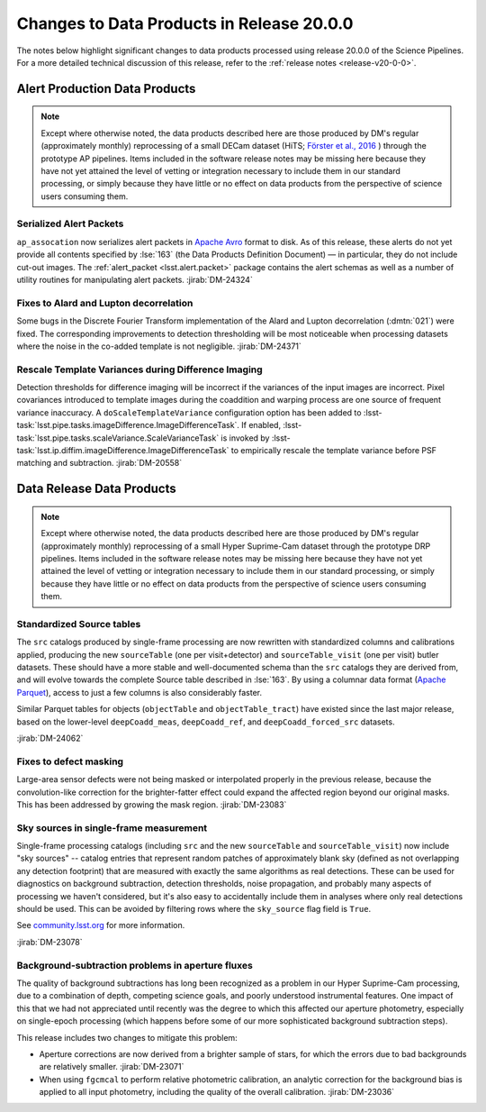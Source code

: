 .. _release-v20-0-0-data-products:

##########################################
Changes to Data Products in Release 20.0.0
##########################################

The notes below highlight significant changes to data products processed using release 20.0.0 of the Science Pipelines.
For a more detailed technical discussion of this release, refer to the :ref:`release notes <release-v20-0-0>`.

Alert Production Data Products
==============================

.. note::

    Except where otherwise noted, the data products described here are those produced by DM's regular (approximately monthly) reprocessing of a small DECam dataset (HiTS; `Förster et al., 2016 <https://ui.adsabs.harvard.edu/abs/2016ApJ...832..155F/>`_ ) through the prototype AP pipelines.
    Items included in the software release notes may be missing here because they have not yet attained the level of vetting or integration necessary to include them in our standard processing, or simply because they have little or no effect on data products from the perspective of science users consuming them.

Serialized Alert Packets
------------------------

``ap_assocation`` now serializes alert packets in `Apache Avro`_ format to disk.
As of this release, these alerts do not yet provide all contents specified by :lse:`163` (the Data Products Definition Document) — in particular, they do not include cut-out images.
The :ref:`alert_packet <lsst.alert.packet>` package contains the alert schemas as well as a number of utility routines for manipulating alert packets.
:jirab:`DM-24324`

.. _Apache Avro: https://avro.apache.org.

Fixes to Alard and Lupton decorrelation
---------------------------------------

Some bugs in the Discrete Fourier Transform implementation of the Alard and Lupton decorrelation (:dmtn:`021`) were fixed.
The corresponding improvements to detection thresholding will be most noticeable when processing datasets where the noise in the co-added template is not negligible.
:jirab:`DM-24371`

Rescale Template Variances during Difference Imaging
----------------------------------------------------

Detection thresholds for difference imaging will be incorrect if the variances of the input images are incorrect.
Pixel covariances introduced to template images during the coaddition and warping process are one source of frequent variance inaccuracy.
A ``doScaleTemplateVariance`` configuration option has been added to :lsst-task:`lsst.pipe.tasks.imageDifference.ImageDifferenceTask`.
If enabled, :lsst-task:`lsst.pipe.tasks.scaleVariance.ScaleVarianceTask` is invoked by :lsst-task:`lsst.ip.diffim.imageDifference.ImageDifferenceTask` to empirically rescale the template variance before PSF matching and subtraction.
:jirab:`DM-20558`

Data Release Data Products
==========================

.. note::

    Except where otherwise noted, the data products described here are those produced by DM's regular (approximately monthly) reprocessing of a small Hyper Suprime-Cam dataset through the prototype DRP pipelines.
    Items included in the software release notes may be missing here because they have not yet attained the level of vetting or integration necessary to include them in our standard processing, or simply because they have little or no effect on data products from the perspective of science users consuming them.

Standardized Source tables
--------------------------

The ``src`` catalogs produced by single-frame processing are now rewritten with standardized columns and calibrations applied, producing the new ``sourceTable`` (one per visit+detector) and ``sourceTable_visit`` (one per visit) butler datasets.
These should have a more stable and well-documented schema than the ``src`` catalogs they are derived from, and will evolve towards the complete Source table described in :lse:`163`.
By using a columnar data format (`Apache Parquet <https://parquet.apache.org>`_), access to just a few columns is also considerably faster.

Similar Parquet tables for objects (``objectTable`` and ``objectTable_tract``) have existed since the last major release, based on the lower-level ``deepCoadd_meas``, ``deepCoadd_ref``, and ``deepCoadd_forced_src`` datasets.

:jirab:`DM-24062`

Fixes to defect masking
-----------------------

Large-area sensor defects were not being masked or interpolated properly in the previous release, because the convolution-like correction for the brighter-fatter effect could expand the affected region beyond our original masks.
This has been addressed by growing the mask region.
:jirab:`DM-23083`

Sky sources in single-frame measurement
---------------------------------------

Single-frame processing catalogs (including ``src`` and the new ``sourceTable`` and ``sourceTable_visit``) now include "sky sources" -- catalog entries that represent random patches of approximately blank sky (defined as not overlapping any detection footprint) that are measured with exactly the same algorithms as real detections.
These can be used for diagnostics on background subtraction, detection thresholds, noise propagation, and probably many aspects of processing we haven't considered, but it's also easy to accidentally include them in analyses where only real detections should be used.
This can be avoided by filtering rows where the ``sky_source`` flag field is ``True``.

See `community.lsst.org <https://community.lsst.org/t/sky-sources-added-to-single-frame-processing/4137>`_ for more information.

:jirab:`DM-23078`

Background-subtraction problems in aperture fluxes
--------------------------------------------------

The quality of background subtractions has long been recognized as a problem in our Hyper Suprime-Cam processing, due to a combination of depth, competing science goals, and poorly understood instrumental features.
One impact of this that we had not appreciated until recently was the degree to which this affected our aperture photometry, especially on single-epoch processing (which happens before some of our more sophisticated background subtraction steps).

This release includes two changes to mitigate this problem:

- Aperture corrections are now derived from a brighter sample of stars, for which the errors due to bad backgrounds are relatively smaller. :jirab:`DM-23071`
- When using ``fgcmcal`` to perform relative photometric calibration, an analytic correction for the background bias is applied to all input photometry, including the quality of the overall calibration. :jirab:`DM-23036`
